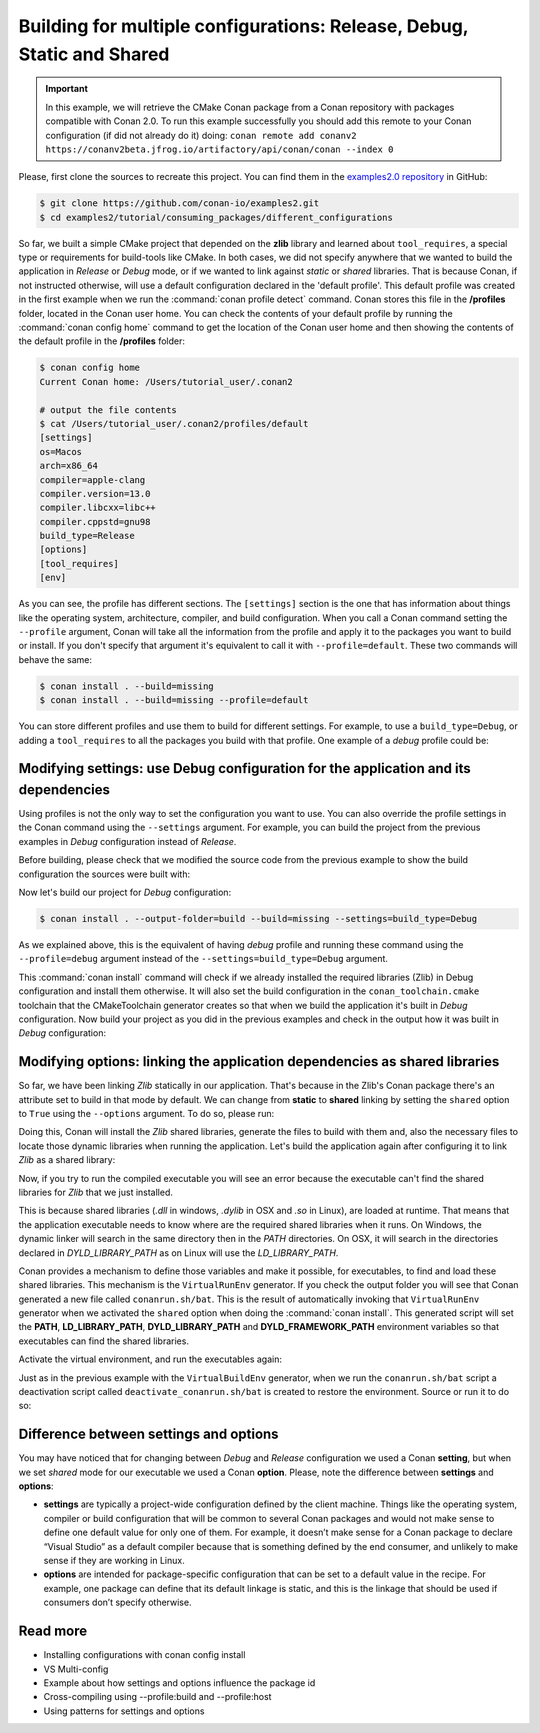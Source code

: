 .. _consuming_packages_different_configurations:

Building for multiple configurations: Release, Debug, Static and Shared
=======================================================================

.. important::

    In this example, we will retrieve the CMake Conan package from a Conan repository with
    packages compatible with Conan 2.0. To run this example successfully you should add this
    remote to your Conan configuration (if did not already do it) doing:
    ``conan remote add conanv2 https://conanv2beta.jfrog.io/artifactory/api/conan/conan --index 0``


Please, first clone the sources to recreate this project. You can find them in the
`examples2.0 repository <https://github.com/conan-io/examples2>`_ in GitHub:

.. code-block:: bash

    $ git clone https://github.com/conan-io/examples2.git
    $ cd examples2/tutorial/consuming_packages/different_configurations


So far, we built a simple CMake project that depended on the **zlib** library and learned
about ``tool_requires``, a special type or requirements for build-tools like CMake. In
both cases, we did not specify anywhere that we wanted to build the application in
*Release* or *Debug* mode, or if we wanted to link against *static* or *shared* libraries.
That is because Conan, if not instructed otherwise, will use a default configuration
declared in the 'default profile'. This default profile was created in the first example
when we run the :command:`conan profile detect` command. Conan stores this file in the
**/profiles** folder, located in the Conan user home. You can check the contents of your
default profile by running the :command:`conan config home` command to get the location of the
Conan user home and then showing the contents of the default profile in the **/profiles**
folder:

.. code-block:: bash

    $ conan config home
    Current Conan home: /Users/tutorial_user/.conan2

    # output the file contents
    $ cat /Users/tutorial_user/.conan2/profiles/default
    [settings]
    os=Macos
    arch=x86_64
    compiler=apple-clang
    compiler.version=13.0
    compiler.libcxx=libc++
    compiler.cppstd=gnu98
    build_type=Release
    [options]
    [tool_requires]
    [env]


As you can see, the profile has different sections. The ``[settings]`` section is the one
that has information about things like the operating system, architecture, compiler, and
build configuration. When you call a Conan command setting the ``--profile`` argument,
Conan will take all the information from the profile and apply it to the packages you want
to build or install. If you don't specify that argument it's equivalent to call it with
``--profile=default``. These two commands will behave the same:

.. code-block:: bash

    $ conan install . --build=missing
    $ conan install . --build=missing --profile=default


You can store different profiles and use them to build for different settings. For example,
to use a ``build_type=Debug``, or adding a ``tool_requires`` to all the packages you build
with that profile. One example of a *debug* profile could be:

.. code-block:: bash
    :caption: <conan home>/profiles/debug
    :emphasize-lines: 8

    [settings]
    os=Macos
    arch=x86_64
    compiler=apple-clang
    compiler.version=13.0
    compiler.libcxx=libc++
    compiler.cppstd=gnu98
    build_type=Debug


.. _different_configurations_modify_settings:

Modifying settings: use Debug configuration for the application and its dependencies
------------------------------------------------------------------------------------

Using profiles is not the only way to set the configuration you want to use. You can also
override the profile settings in the Conan command using the ``--settings`` argument. For
example, you can build the project from the previous examples in *Debug* configuration
instead of *Release*.

Before building, please check that we modified the source code from the previous example to show the build configuration the
sources were built with:

.. code-block:: cpp
    :emphasize-lines: 6-10

    #include <stdlib.h>
    ...

    int main(void) {
        ...
        #ifdef NDEBUG
        printf("Release configuration!\n");
        #else
        printf("Debug configuration!\n");
        #endif

        return EXIT_SUCCESS;
    }

Now let's build our project for *Debug* configuration:

.. code-block:: bash

    $ conan install . --output-folder=build --build=missing --settings=build_type=Debug


As we explained above, this is the equivalent of having *debug* profile and running these
command using the ``--profile=debug`` argument instead of the
``--settings=build_type=Debug`` argument.

This :command:`conan install` command will check if we already installed the required libraries
(Zlib) in Debug configuration and install them otherwise. It will also set the build
configuration in the ``conan_toolchain.cmake`` toolchain that the CMakeToolchain generator
creates so that when we build the application it's built in *Debug* configuration. Now
build your project as you did in the previous examples and check in the output how it was
built in *Debug* configuration:

.. code-block:: bash
    :caption: Windows
    :emphasize-lines: 8

    # assuming Visual Studio 15 2017 is your VS version and that it matches your default profile
    $ cd build
    $ cmake .. -G "Visual Studio 15 2017" -DCMAKE_TOOLCHAIN_FILE=conan_toolchain.cmake
    $ cmake --build . --config Debug
    $ Debug\compressor.exe
    Uncompressed size is: 233
    Compressed size is: 147
    ZLIB VERSION: 1.2.11
    Debug configuration!

.. code-block:: bash
    :caption: Linux, macOS
    :emphasize-lines: 7
    
    $ cd build
    $ cmake .. -DCMAKE_TOOLCHAIN_FILE=conan_toolchain.cmake -DCMAKE_BUILD_TYPE=Debug
    $ cmake --build .
    $ ./compressor
    Uncompressed size is: 233
    Compressed size is: 147
    ZLIB VERSION: 1.2.11
    Debug configuration!


.. _different_configurations_modify_options:

Modifying options: linking the application dependencies as shared libraries
---------------------------------------------------------------------------

So far, we have been linking *Zlib* statically in our application. That's because in the
Zlib's Conan package there's an attribute set to build in that mode by default. We can
change from **static** to **shared** linking by setting the ``shared`` option to ``True``
using the ``--options`` argument. To do so, please run:


.. code-block:: bash
    :caption: Windows

    $ conan install . --output-folder=build --build=missing --options=zlib/1.2.11:shared=True


Doing this, Conan will install the *Zlib* shared libraries, generate the files to build with
them and, also the necessary files to locate those dynamic libraries when running the
application. Let's build the application again after configuring it to link *Zlib* as a
shared library:

.. code-block:: bash
    :caption: Windows

    $ cd build
    # assuming Visual Studio 15 2017 is your VS version and that it matches your default profile
    $ cmake .. -G "Visual Studio 15 2017" -DCMAKE_TOOLCHAIN_FILE=conan_toolchain.cmake
    $ cmake --build . --config Release
    ...
    [100%] Built target compressor

.. code-block:: bash
    :caption: Linux, Macos
    
    $ cd build
    $ cmake .. -DCMAKE_TOOLCHAIN_FILE=conan_toolchain.cmake -DCMAKE_BUILD_TYPE=Release
    $ cmake --build .
    ...
    [100%] Built target compressor


Now, if you try to run the compiled executable you will see an error because the
executable can't find the shared libraries for *Zlib* that we just installed.

.. code-block:: bash
    :caption: Windows

    $ Release\compressor.exe
    (on a pop-up window) The code execution cannot proceed because zlib1.dll was not found. Reinstalling the program may fix this problem.

.. code-block:: bash
    :caption: Linux, Macos
    
    $ ./compressor
    ./compressor: error while loading shared libraries: libz.so.1: cannot open shared object file: No such file or directory


This is because shared libraries (*.dll* in windows, *.dylib* in OSX and *.so* in Linux),
are loaded at runtime. That means that the application executable needs to know where are
the required shared libraries when it runs. On Windows, the dynamic linker will search in
the same directory then in the *PATH* directories. On OSX, it will search in the
directories declared in *DYLD_LIBRARY_PATH* as on Linux will use the *LD_LIBRARY_PATH*.

Conan provides a mechanism to define those variables and make it possible, for executables, to
find and load these shared libraries. This mechanism is the ``VirtualRunEnv`` generator.
If you check the output folder you will see that Conan generated a new file called
``conanrun.sh/bat``. This is the result of automatically invoking that ``VirtualRunEnv``
generator when we activated the ``shared`` option when doing the :command:`conan install`. This
generated script will set the **PATH**, **LD_LIBRARY_PATH**, **DYLD_LIBRARY_PATH** and
**DYLD_FRAMEWORK_PATH** environment variables so that executables can find the shared
libraries.

Activate the virtual environment, and run the executables again:

.. code-block:: bash
    :caption: Windows

    $ conanrun.bat
    $ Release\compressor.exe
    Uncompressed size is: 233
    Compressed size is: 147
    ...

.. code-block:: bash
    :caption: Linux, macOS
    
    $ source conanrun.sh
    $ ./compressor
    Uncompressed size is: 233
    Compressed size is: 147
    ...


Just as in the previous example with the ``VirtualBuildEnv`` generator, when we run the
``conanrun.sh/bat`` script a deactivation script called ``deactivate_conanrun.sh/bat`` is
created to restore the environment. Source or run it to do so:


.. code-block:: bash
    :caption: Windows

    $ deactivate_conanrun.bat

.. code-block:: bash
    :caption: Linux, macOS
    
    $ source deactivate_conanrun.sh

.. _settings_and_options_difference:

Difference between settings and options
---------------------------------------

You may have noticed that for changing between *Debug* and *Release* configuration we
used a Conan **setting**, but when we set *shared* mode for our executable we used a
Conan **option**. Please, note the difference between **settings** and **options**:

* **settings** are typically a project-wide configuration defined by the client machine.
  Things like the operating system, compiler or build configuration that will be common to
  several Conan packages and would not make sense to define one default value for only one
  of them. For example, it doesn’t make sense for a Conan package to declare “Visual
  Studio” as a default compiler because that is something defined by the end consumer, and
  unlikely to make sense if they are working in Linux.

* **options** are intended for package-specific configuration that can be set to a default
  value in the recipe. For example, one package can define that its default linkage is
  static, and this is the linkage that should be used if consumers don’t specify
  otherwise.


Read more
---------

- Installing configurations with conan config install
- VS Multi-config
- Example about how settings and options influence the package id
- Cross-compiling using --profile:build and --profile:host
- Using patterns for settings and options
